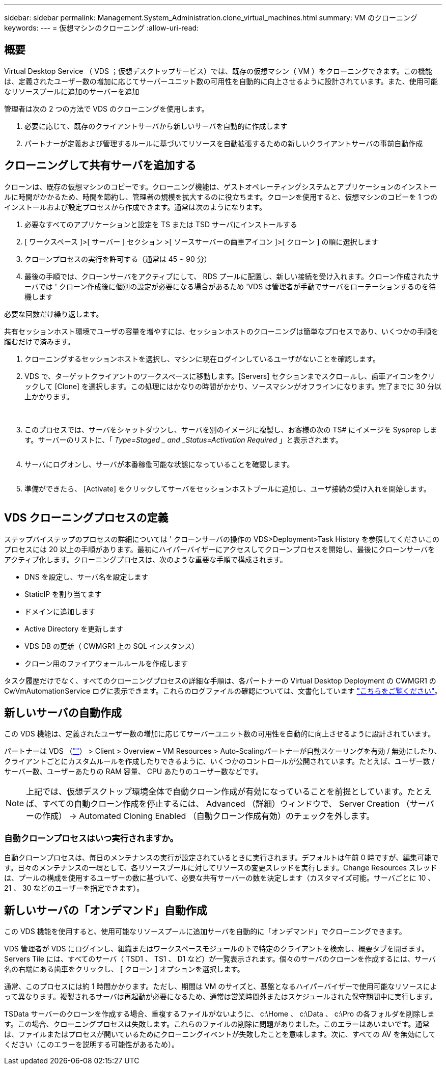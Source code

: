 ---
sidebar: sidebar 
permalink: Management.System_Administration.clone_virtual_machines.html 
summary: VM のクローニング 
keywords:  
---
= 仮想マシンのクローニング
:allow-uri-read: 




== 概要

Virtual Desktop Service （ VDS ；仮想デスクトップサービス）では、既存の仮想マシン（ VM ）をクローニングできます。この機能は、定義されたユーザー数の増加に応じてサーバーユニット数の可用性を自動的に向上させるように設計されています。また、使用可能なリソースプールに追加のサーバーを追加

管理者は次の 2 つの方法で VDS のクローニングを使用します。

. 必要に応じて、既存のクライアントサーバから新しいサーバを自動的に作成します
. パートナーが定義および管理するルールに基づいてリソースを自動拡張するための新しいクライアントサーバの事前自動作成




== クローニングして共有サーバを追加する

クローンは、既存の仮想マシンのコピーです。クローニング機能は、ゲストオペレーティングシステムとアプリケーションのインストールに時間がかかるため、時間を節約し、管理者の規模を拡大するのに役立ちます。クローンを使用すると、仮想マシンのコピーを 1 つのインストールおよび設定プロセスから作成できます。通常は次のようになります。

. 必要なすべてのアプリケーションと設定を TS または TSD サーバにインストールする
. [ ワークスペース ]>[ サーバー ] セクション >[ ソースサーバーの歯車アイコン ]>[ クローン ] の順に選択します
. クローンプロセスの実行を許可する（通常は 45 ~ 90 分）
. 最後の手順では、クローンサーバをアクティブにして、 RDS プールに配置し、新しい接続を受け入れます。クローン作成されたサーバでは ' クローン作成後に個別の設定が必要になる場合があるため 'VDS は管理者が手動でサーバをローテーションするのを待機します


必要な回数だけ繰り返します。image:Cloning-Servers.gif[""]

.共有セッションホスト環境でユーザの容量を増やすには、セッションホストのクローニングは簡単なプロセスであり、いくつかの手順を踏むだけで済みます。
. クローニングするセッションホストを選択し、マシンに現在ログインしているユーザがないことを確認します。
. VDS で、ターゲットクライアントのワークスペースに移動します。[Servers] セクションまでスクロールし、歯車アイコンをクリックして [Clone] を選択します。この処理にはかなりの時間がかかり、ソースマシンがオフラインになります。完了までに 30 分以上かかります。
+
image:clone1.png[""]
image:clone2.png[""]

. このプロセスでは、サーバをシャットダウンし、サーバを別のイメージに複製し、お客様の次の TS# にイメージを Sysprep します。サーバーのリストに、「 _Type=Staged _ and _Status=Activation Required_ 」と表示されます。
+
image:clone3.png[""]

. サーバにログオンし、サーバが本番稼働可能な状態になっていることを確認します。
+
image:clone4.png[""]

. 準備ができたら、 [Activate] をクリックしてサーバをセッションホストプールに追加し、ユーザ接続の受け入れを開始します。
+
image:clone5.png[""]





== VDS クローニングプロセスの定義

ステップバイステップのプロセスの詳細については ' クローンサーバの操作の VDS>Deployment>Task History を参照してくださいこのプロセスには 20 以上の手順があります。最初にハイパーバイザーにアクセスしてクローンプロセスを開始し、最後にクローンサーバをアクティブ化します。クローニングプロセスは、次のような重要な手順で構成されます。

* DNS を設定し、サーバ名を設定します
* StaticIP を割り当てます
* ドメインに追加します
* Active Directory を更新します
* VDS DB の更新（ CWMGR1 上の SQL インスタンス）
* クローン用のファイアウォールルールを作成します


タスク履歴だけでなく、すべてのクローニングプロセスの詳細な手順は、各パートナーの Virtual Desktop Deployment の CWMGR1 の CwVmAutomationService ログに表示できます。これらのログファイルの確認については、文書化しています link:Troubleshooting.reviewing_vds_logs.html["こちらをご覧ください"]。



== 新しいサーバの自動作成

この VDS 機能は、定義されたユーザー数の増加に応じてサーバーユニット数の可用性を自動的に向上させるように設計されています。

パートナーは VDS （link:https://manage.cloudworkspace.com[""]） > Client > Overview – VM Resources > Auto-Scalingパートナーが自動スケーリングを有効 / 無効にしたり、クライアントごとにカスタムルールを作成したりできるように、いくつかのコントロールが公開されています。たとえば、ユーザー数 / サーバー数、ユーザーあたりの RAM 容量、 CPU あたりのユーザー数などです。


NOTE: 上記では、仮想デスクトップ環境全体で自動クローン作成が有効になっていることを前提としています。たとえば、すべての自動クローン作成を停止するには、 Advanced （詳細）ウィンドウで、 Server Creation （サーバーの作成） -> Automated Cloning Enabled （自動クローン作成有効）のチェックを外します。



=== 自動クローンプロセスはいつ実行されますか。

自動クローンプロセスは、毎日のメンテナンスの実行が設定されているときに実行されます。デフォルトは午前 0 時ですが、編集可能です。日々のメンテナンスの一環として、各リソースプールに対してリソースの変更スレッドを実行します。Change Resources スレッドは、プールの構成を使用するユーザーの数に基づいて、必要な共有サーバーの数を決定します（カスタマイズ可能。サーバごとに 10 、 21 、 30 などのユーザーを指定できます）。



== 新しいサーバの「オンデマンド」自動作成

この VDS 機能を使用すると、使用可能なリソースプールに追加サーバを自動的に「オンデマンド」でクローニングできます。

VDS 管理者が VDS にログインし、組織またはワークスペースモジュールの下で特定のクライアントを検索し、概要タブを開きます。Servers Tile には、すべてのサーバ（ TSD1 、 TS1 、 D1 など）が一覧表示されます。個々のサーバのクローンを作成するには、サーバ名の右端にある歯車をクリックし、 [ クローン ] オプションを選択します。

通常、このプロセスには約 1 時間かかります。ただし、期間は VM のサイズと、基盤となるハイパーバイザーで使用可能なリソースによって異なります。複製されるサーバは再起動が必要になるため、通常は営業時間外またはスケジュールされた保守期間中に実行します。

TSData サーバーのクローンを作成する場合、重複するファイルがないように、 c:\Home 、 c:\Data 、 c:\Pro の各フォルダを削除します。この場合、クローニングプロセスは失敗します。これらのファイルの削除に問題がありました。このエラーはあいまいです。通常は、ファイルまたはプロセスが開いているためにクローニングイベントが失敗したことを意味します。次に、すべての AV を無効にしてください（このエラーを説明する可能性があるため）。
